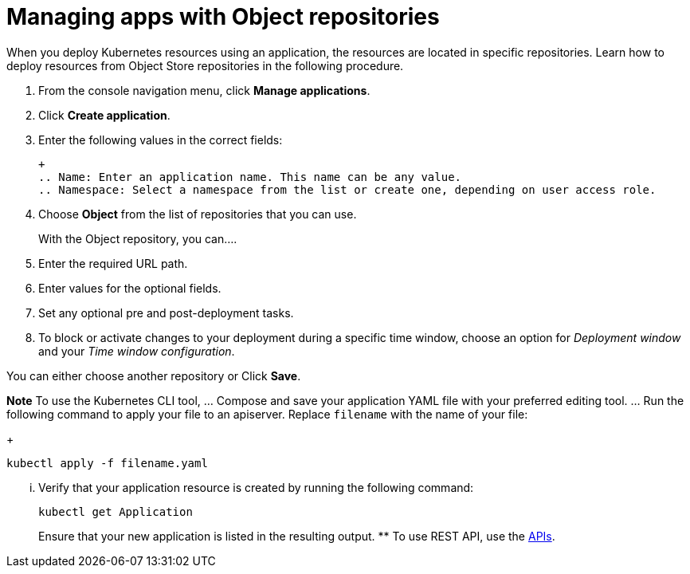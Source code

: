 [#managing-apps-with-object-repositories]
= Managing apps with Object repositories

When you deploy Kubernetes resources using an application, the resources are located in specific repositories. Learn how to deploy resources from Object Store repositories in the following procedure.

1. From the console navigation menu, click *Manage applications*.

2. Click *Create application*.

3. Enter the following values in the correct fields:

 +
 .. Name: Enter an application name. This name can be any value.
 .. Namespace: Select a namespace from the list or create one, depending on user access role.

4. Choose *Object* from the list of repositories that you can use.
+
With the Object repository, you can....

5. Enter the required URL path.

6. Enter values for the optional fields. 

7. Set any optional pre and post-deployment tasks.

8. To block or activate changes to your deployment during a specific time window, choose an option for _Deployment window_ and your _Time window configuration_.

You can either choose another repository or Click *Save*.

  
*Note* To use the Kubernetes CLI tool,
  ... Compose and save your application YAML file with your preferred editing tool.
  ... Run the following command to apply your file to an apiserver.
Replace `filename` with the name of your file:
+
[source,shell]
----
kubectl apply -f filename.yaml
----

  ... Verify that your application resource is created by running the following command:
+
[source,shell]
----
kubectl get Application
----
+
Ensure that your new application is listed in the resulting output.
 ** To use REST API, use the link:../apis/api.adoc#apis[APIs].
